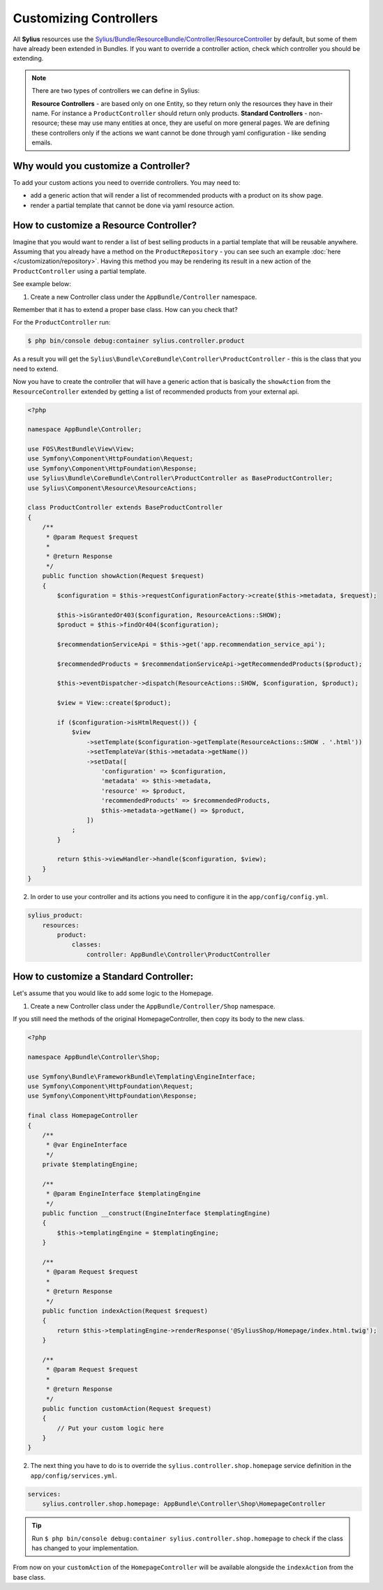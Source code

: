Customizing Controllers
=======================

All **Sylius** resources use the
`Sylius/Bundle/ResourceBundle/Controller/ResourceController <https://github.com/Sylius/Sylius/blob/master/src/Sylius/Bundle/ResourceBundle/Controller/ResourceController.php>`_
by default, but some of them have already been extended in Bundles.
If you want to override a controller action, check which controller you should be extending.

.. note::
    There are two types of controllers we can define in Sylius:

    **Resource Controllers** - are based only on one Entity, so they return only the resources they have in their name. For instance a ``ProductController`` should return only products.
    **Standard Controllers** - non-resource; these may use many entities at once, they are useful on more general pages.
    We are defining these controllers only if the actions we want cannot be done through yaml configuration - like sending emails.

Why would you customize a Controller?
~~~~~~~~~~~~~~~~~~~~~~~~~~~~~~~~~~~~~

To add your custom actions you need to override controllers. You may need to:

* add a generic action that will render a list of recommended products with a product on its show page.
* render a partial template that cannot be done via yaml resource action.

How to customize a Resource Controller?
~~~~~~~~~~~~~~~~~~~~~~~~~~~~~~~~~~~~~~~

Imagine that you would want to render a list of best selling products in a partial template that will be reusable anywhere.
Assuming that you already have a method on the ``ProductRepository`` - you can see such an example :doc:`here </customization/repository>`.
Having this method you may be rendering its result in a new action of the ``ProductController`` using a partial template.

See example below:

1. Create a new Controller class under the ``AppBundle/Controller`` namespace.

Remember that it has to extend a proper base class. How can you check that?

For the ``ProductController`` run:

.. code-block:: bash

    $ php bin/console debug:container sylius.controller.product

As a result you will get the ``Sylius\Bundle\CoreBundle\Controller\ProductController`` - this is the class that you need to extend.

Now you have to create the controller that will have a generic action that is basically the ``showAction`` from the ``ResourceController`` extended by
getting a list of recommended products from your external api.

.. code-block:: php

    <?php

    namespace AppBundle\Controller;

    use FOS\RestBundle\View\View;
    use Symfony\Component\HttpFoundation\Request;
    use Symfony\Component\HttpFoundation\Response;
    use Sylius\Bundle\CoreBundle\Controller\ProductController as BaseProductController;
    use Sylius\Component\Resource\ResourceActions;

    class ProductController extends BaseProductController
    {
        /**
         * @param Request $request
         *
         * @return Response
         */
        public function showAction(Request $request)
        {
            $configuration = $this->requestConfigurationFactory->create($this->metadata, $request);

            $this->isGrantedOr403($configuration, ResourceActions::SHOW);
            $product = $this->findOr404($configuration);

            $recommendationServiceApi = $this->get('app.recommendation_service_api');

            $recommendedProducts = $recommendationServiceApi->getRecommendedProducts($product);

            $this->eventDispatcher->dispatch(ResourceActions::SHOW, $configuration, $product);

            $view = View::create($product);

            if ($configuration->isHtmlRequest()) {
                $view
                    ->setTemplate($configuration->getTemplate(ResourceActions::SHOW . '.html'))
                    ->setTemplateVar($this->metadata->getName())
                    ->setData([
                        'configuration' => $configuration,
                        'metadata' => $this->metadata,
                        'resource' => $product,
                        'recommendedProducts' => $recommendedProducts,
                        $this->metadata->getName() => $product,
                    ])
                ;
            }

            return $this->viewHandler->handle($configuration, $view);
        }
    }

2. In order to use your controller and its actions you need to configure it in the ``app/config/config.yml``.

.. code-block:: yaml

    sylius_product:
        resources:
            product:
                classes:
                    controller: AppBundle\Controller\ProductController

How to customize a Standard Controller:
~~~~~~~~~~~~~~~~~~~~~~~~~~~~~~~~~~~~~~~

Let's assume that you would like to add some logic to the Homepage.

1. Create a new Controller class under the ``AppBundle/Controller/Shop`` namespace.

If you still need the methods of the original HomepageController, then copy its body to the new class.

.. code-block:: php

    <?php

    namespace AppBundle\Controller\Shop;

    use Symfony\Bundle\FrameworkBundle\Templating\EngineInterface;
    use Symfony\Component\HttpFoundation\Request;
    use Symfony\Component\HttpFoundation\Response;

    final class HomepageController
    {
        /**
         * @var EngineInterface
         */
        private $templatingEngine;

        /**
         * @param EngineInterface $templatingEngine
         */
        public function __construct(EngineInterface $templatingEngine)
        {
            $this->templatingEngine = $templatingEngine;
        }

        /**
         * @param Request $request
         *
         * @return Response
         */
        public function indexAction(Request $request)
        {
            return $this->templatingEngine->renderResponse('@SyliusShop/Homepage/index.html.twig');
        }

        /**
         * @param Request $request
         *
         * @return Response
         */
        public function customAction(Request $request)
        {
            // Put your custom logic here
        }
    }

2. The next thing you have to do is to override the ``sylius.controller.shop.homepage`` service definition in the ``app/config/services.yml``.

.. code-block:: yaml

    services:
        sylius.controller.shop.homepage: AppBundle\Controller\Shop\HomepageController

.. tip::

    Run ``$ php bin/console debug:container sylius.controller.shop.homepage`` to check if the class has changed to your implementation.

From now on your ``customAction`` of the ``HomepageController`` will be available alongside the ``indexAction`` from the base class.
